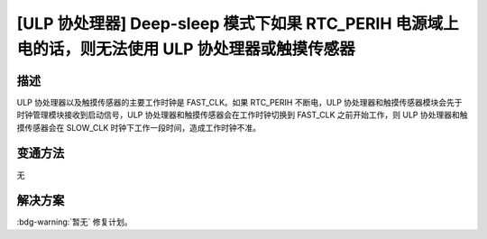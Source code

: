 [ULP 协处理器] Deep-sleep 模式下如果 RTC_PERIH 电源域上电的话，则无法使用 ULP 协处理器或触摸传感器
~~~~~~~~~~~~~~~~~~~~~~~~~~~~~~~~~~~~~~~~~~~~~~~~~~~~~~~~~~~~~~~~~~~~~~~~~~~~~~~~~~~~~~~~~~~~~~~~~~~~~~~~~~~~~~~~~~~~~~~~

.. only:: esp32

   .. tags::

      v0.0, v1.0, v1.1, v3.0, v3.1

描述
^^^^

ULP 协处理器以及触摸传感器的主要工作时钟是 FAST_CLK。如果 RTC_PERIH 不断电，ULP 协处理器和触摸传感器模块会先于时钟管理模块接收到启动信号，ULP 协处理器和触摸传感器会在工作时钟切换到 FAST_CLK 之前开始工作，则 ULP 协处理器和触摸传感器会在 SLOW_CLK 时钟下工作一段时间，造成工作时钟不准。

变通方法
^^^^^^^^

无

解决方案
^^^^^^^^

:bdg-warning:`暂无` 修复计划。
